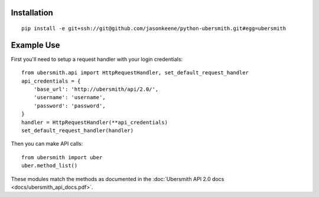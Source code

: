 
Installation
============

::

    pip install -e git+ssh://git@github.com/jasonkeene/python-ubersmith.git#egg=ubersmith

Example Use
===========

First you'll need to setup a request handler with your login credentials::

    from ubersmith.api import HttpRequestHandler, set_default_request_handler
    api_credentials = {
        'base_url': 'http://ubersmith/api/2.0/',
        'username': 'username',
        'password': 'password',
    }
    handler = HttpRequestHandler(**api_credentials)
    set_default_request_handler(handler)

Then you can make API calls::

    from ubersmith import uber
    uber.method_list()

These modules match the methods as documented in the
:doc:`Ubersmith API 2.0 docs <docs/ubersmith_api_docs.pdf>`.
